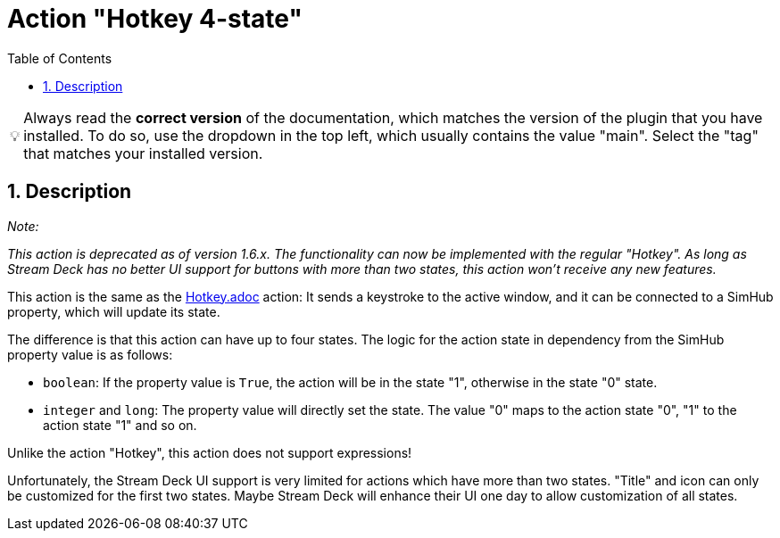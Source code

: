 ﻿= Action "Hotkey 4-state"
:toc:
:sectnums:
ifdef::env-github[]
:tip-caption: :bulb:
endif::[]
ifndef::env-github[]
:tip-caption: 💡
endif::[]

TIP: Always read the *correct version* of the documentation, which matches the version of the plugin that you have installed. To do so, use the dropdown in the top left, which usually contains the value "main". Select the "tag" that matches your installed version.

== Description

__Note:__

__This action is deprecated as of version 1.6.x. The functionality can now be implemented with the regular "Hotkey". As long as Stream Deck has no better UI support for buttons with more than two states, this action won't receive any new features.__

This action is the same as the link:../hotkey/Hotkey.adoc[Hotkey.adoc] action: It sends a keystroke to the active window, and it can be connected to a SimHub property, which will update its state.

The difference is that this action can have up to four states. The logic for the action state in dependency from the SimHub property value is as follows:

- `boolean`: If the property value is `True`, the action will be in the state "1", otherwise in the state "0" state.
- `integer` and `long`: The property value will directly set the state. The value "0" maps to the action state "0", "1" to the action state "1" and so on.

Unlike the action "Hotkey", this action does not support expressions!

Unfortunately, the Stream Deck UI support is very limited for actions which have more than two states. "Title" and icon can only be customized for the first two states. Maybe Stream Deck will enhance their UI one day to allow customization of all states.
